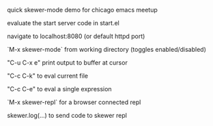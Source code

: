 **** quick skewer-mode demo for chicago emacs meetup

evaluate the start server code in start.el

navigate to localhost:8080 (or default httpd port)

`M-x skewer-mode` from working directory (toggles enabled/disabled)

"C-u C-x e" print output to buffer at cursor

"C-c C-k" to eval current file

"C-c C-e" to eval a single expression

`M-x skewer-repl` for a browser connected repl

skewer.log(...) to send code to skewer repl
